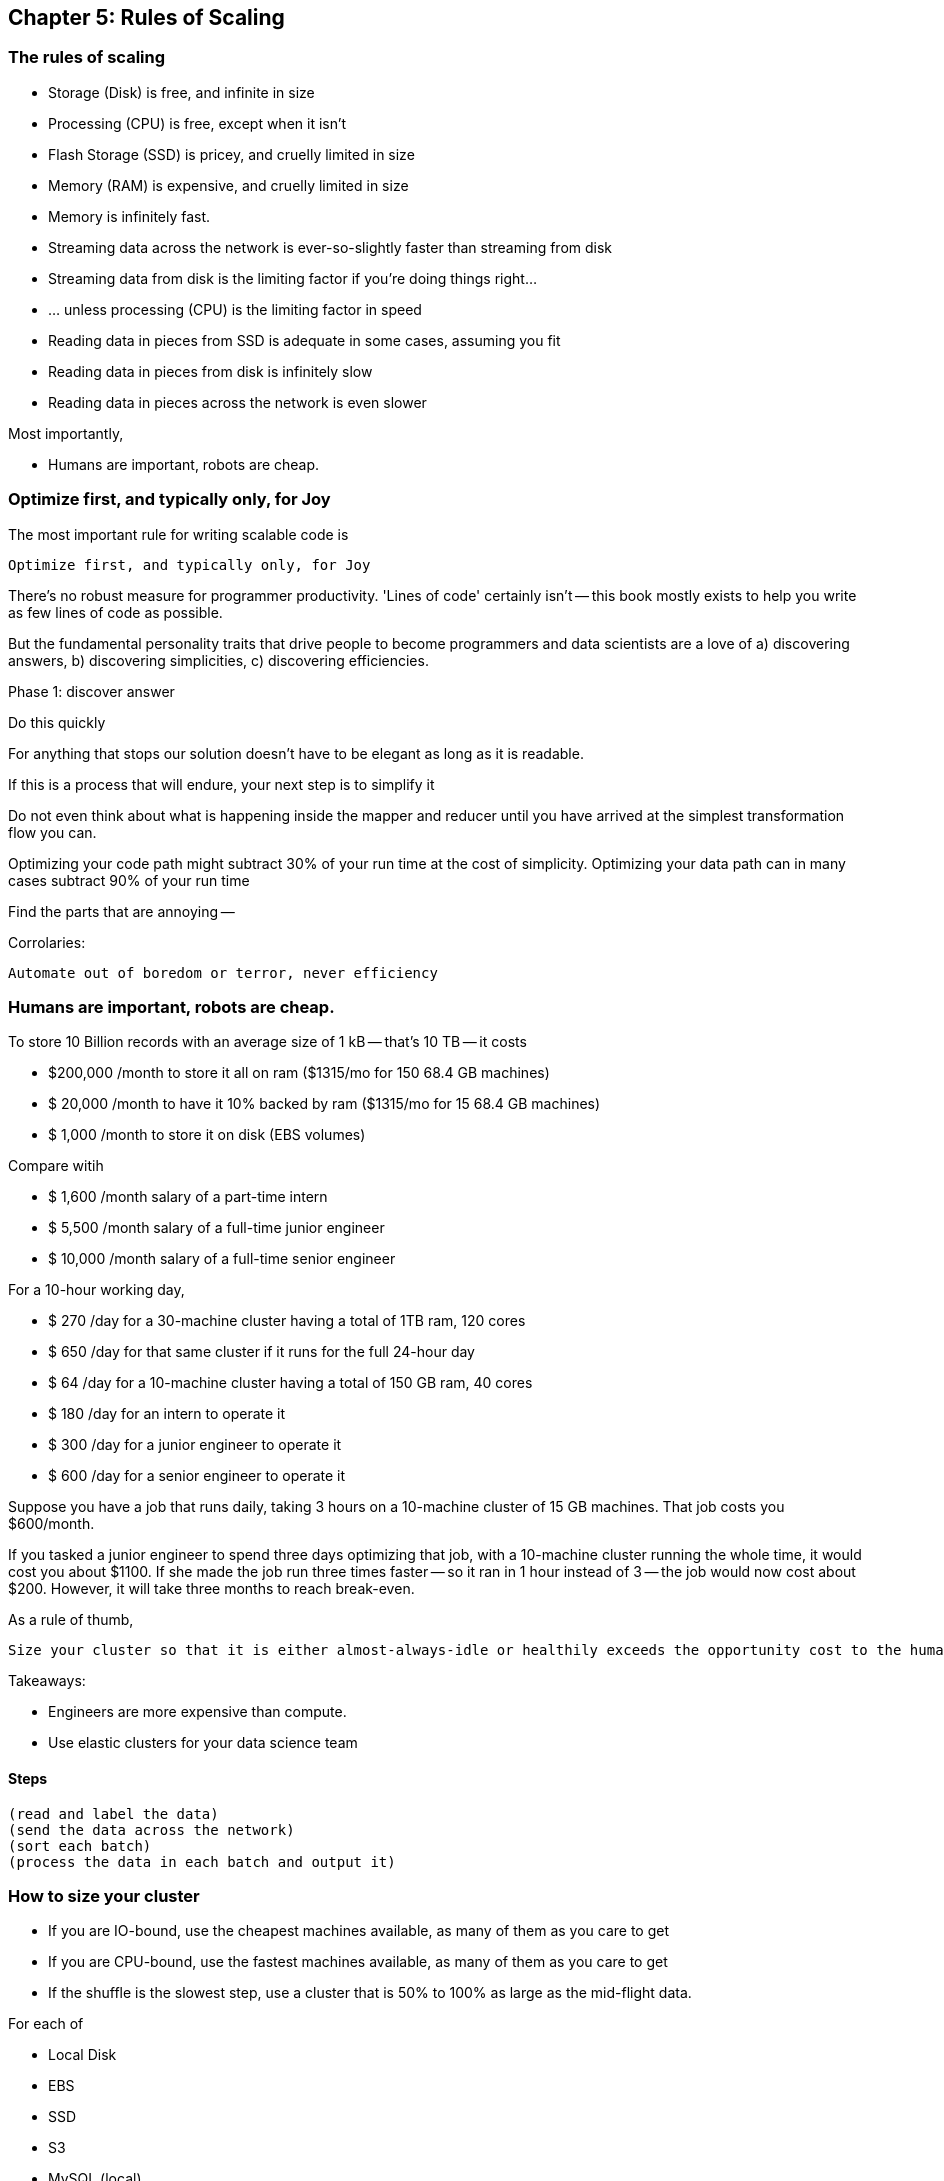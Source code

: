 == Chapter 5: Rules of Scaling ==


=== The rules of scaling ===

* Storage (Disk)                             is free, and infinite in size 
* Processing (CPU)                           is free, except when it isn't
* Flash Storage (SSD)                        is pricey, and cruelly limited in size 
* Memory (RAM)                               is expensive, and cruelly limited in size 

* Memory                                     is infinitely fast.
* Streaming data across the network          is ever-so-slightly faster than streaming from disk
* Streaming data from disk                   is the limiting factor if you're doing things right...
* ... unless processing (CPU)                is the limiting factor in speed
* Reading data in pieces from SSD            is adequate in some cases, assuming you fit
* Reading data in pieces from disk           is infinitely slow
* Reading data in pieces across the network  is even slower

Most importantly,

* Humans are important, robots are cheap.
 
=== Optimize first, and typically only, for Joy ===

The most important rule for writing scalable code is

    Optimize first, and typically only, for Joy

There's no robust measure for programmer productivity. 'Lines of code' certainly isn't -- this book mostly exists to help you write as few lines of code as possible.

But the fundamental personality traits that drive people to become programmers and data scientists are a love of a) discovering answers, b) discovering simplicities, c) discovering efficiencies.

Phase 1: discover answer

Do this quickly 

For anything that stops our solution doesn't have to be elegant as long as it is readable.

If this is a process that will endure, your next step is to simplify it

Do not even think about what is happening inside the mapper and reducer until you have arrived at the simplest transformation flow you can.

Optimizing your code path might subtract 30% of your run time at the cost of simplicity.
Optimizing your data path can in many cases subtract 90% of your run time

Find the parts that are annoying -- 


Corrolaries:

    Automate out of boredom or terror, never efficiency

=== Humans are important, robots are cheap. ===

To store 10 Billion records with an average size of 1 kB -- that's 10 TB -- it costs

* $200,000 /month to store it all on ram       ($1315/mo for 150 68.4 GB machines)
* $ 20,000 /month to have it 10% backed by ram ($1315/mo for  15 68.4 GB machines)
* $  1,000 /month to store it on disk (EBS volumes)

Compare witih

* $  1,600 /month salary of a part-time intern
* $  5,500 /month salary of a full-time junior engineer 
* $ 10,000 /month salary of a full-time senior engineer 

For a 10-hour working day, 

* $ 270 /day  for a 30-machine cluster having a total of 1TB ram, 120 cores
* $ 650 /day  for that same cluster if it runs for the full 24-hour day
* $  64 /day  for a 10-machine cluster having a total of 150 GB ram, 40 cores
* $ 180 /day  for an intern         to operate it
* $ 300 /day  for a junior engineer to operate it
* $ 600 /day  for a senior engineer to operate it


Suppose you have a job that runs daily, taking 3 hours on a 10-machine cluster of 15 GB machines. That job costs you $600/month.

If you tasked a junior engineer to spend three days optimizing that job, with a 10-machine cluster running the whole time, it would cost you about $1100. If she made the job run three times faster -- so it ran in 1 hour instead of 3 -- the job would now cost about $200. However, it will take three months to reach break-even.

As a rule of thumb, 

    Size your cluster so that it is either almost-always-idle or healthily exceeds the opportunity cost to the humans working on it.

Takeaways:

* Engineers are more expensive than compute. 
* Use elastic clusters for your data science team


==== Steps ====

    (read and label the data)
    (send the data across the network)
    (sort each batch)
    (process the data in each batch and output it)


=== How to size your cluster ===

* If you are IO-bound, use the cheapest machines available, as many of them as you care to get
* If you are CPU-bound, use the fastest machines available, as many of them as you care to get
* If the shuffle is the slowest step, use a cluster that is 50% to 100% as large as the mid-flight data.

For each of 

* Local Disk
* EBS
* SSD
* S3
* MySQL (local)
* MySQL (network)
* HBase (network)
* in-memory
* Redis (local)
*  Redis (network)

Compare throughput of:

* random readss    
* streaming reads  
* random writes 
* streaming writes

==== Transfer ====

cp                | A.1     => A.1
cp                | A.1     => A.2
scp               | A.1     => A.2
scp               | A.1     => B.1
hdp-put           | A.1     => hdfs
hdp-put           | all.1   => hdfs

hdp-cp            | hdfs-X  => hdfs-X
distcp            | hdfs-X  => hdfs-Y

db read           | hbase-T => hdfs-X
db read/write     | hbase-T => hbase-U

db write          | hdfs-X  => hbase-T

==== Map-only ====

null              | s3      => hdfs
null              | hdfs    => s3
null              | s3      => s3

identity (stream) | s3      => hdfs
identity (stream) | hdfs    => s3
identity (stream) | s3      => s3

reverse           | s3      => hdfs
reverse           | hdfs    => s3
reverse           | s3      => s3

pig_latin         | s3      => hdfs
pig_latin         | hdfs    => s3
pig_latin         | s3      => s3

=== Reduce ===

partitioned sort  | hdfs    => hdfs
partitioned sort  | s3      => hdfs
partitioned sort  | hdfs    => s3
partitioned sort  | s3      => s3

total sort        | hdfs    => hdfs

=== Big Midflight Output ===


=== Many Midflight Records ===

adjacency list 

=== Big Reduce Output ===

cross | hdfs => hdfs

=== High CPU ===

bcrypt line       | hdfs => hdfs



